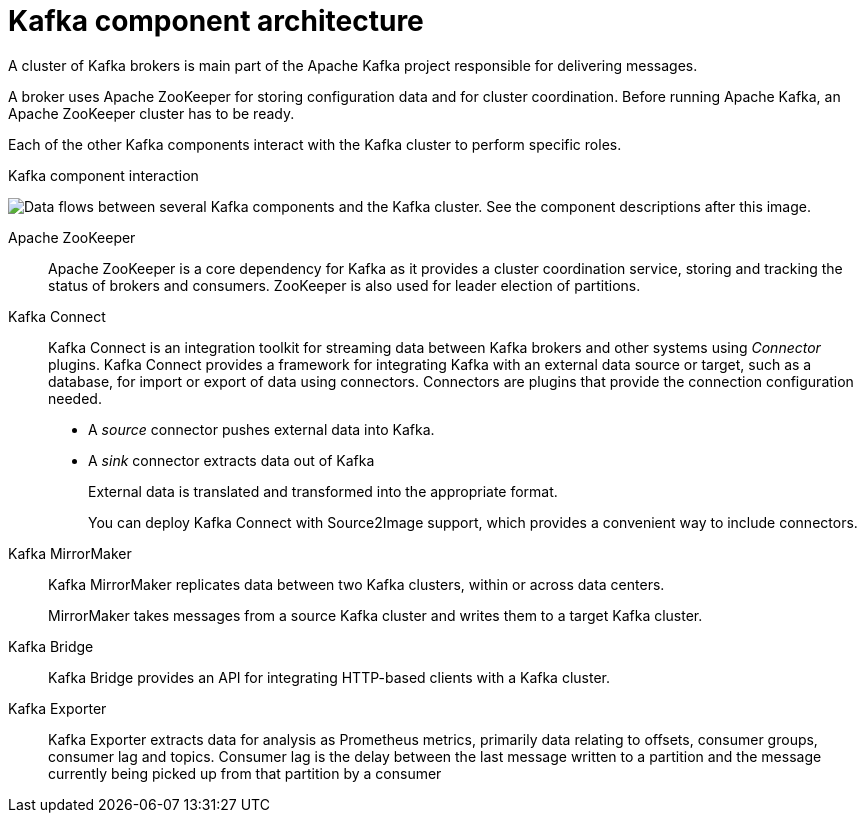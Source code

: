 // This module is included in:
//
// overview/assembly-kafka-components.adoc

[id="kafka-concepts-components_{context}"]
= Kafka component architecture

A cluster of Kafka brokers is main part of the Apache Kafka project responsible for delivering messages.

A broker uses Apache ZooKeeper for storing configuration data and for cluster coordination.
Before running Apache Kafka, an Apache ZooKeeper cluster has to be ready.

Each of the other Kafka components interact with the Kafka cluster to perform specific roles.

.Kafka component interaction

image:overview/kafka-concepts-supporting-components.png[Data flows between several Kafka components and the Kafka cluster. See the component descriptions after this image.]

Apache ZooKeeper:: Apache ZooKeeper is a core dependency for Kafka as it provides a cluster coordination service, storing and tracking the status of brokers and consumers. ZooKeeper is also used for leader election of partitions.
Kafka Connect:: Kafka Connect is an integration toolkit for streaming data between Kafka brokers and other systems using _Connector_ plugins.
Kafka Connect provides a framework for integrating Kafka with an external data source or target, such as a database, for import or export of data using connectors.
Connectors are plugins that provide the connection configuration needed.
+
* A _source_ connector pushes external data into Kafka.
* A _sink_ connector extracts data  out of Kafka
+
External data is translated and transformed into the appropriate format.
+
You can deploy Kafka Connect with Source2Image support, which provides a convenient way to include connectors.
Kafka MirrorMaker:: Kafka MirrorMaker replicates data between two Kafka clusters, within or across data centers.
+
MirrorMaker takes messages from a source Kafka cluster and writes them to a target Kafka cluster.
Kafka Bridge:: Kafka Bridge provides an API for integrating HTTP-based clients with a Kafka cluster.
Kafka Exporter:: Kafka Exporter extracts data for analysis as Prometheus metrics, primarily data relating to offsets, consumer groups, consumer lag and topics. Consumer lag is the delay between the last message written to a partition and the message currently being picked up from that partition by a consumer
